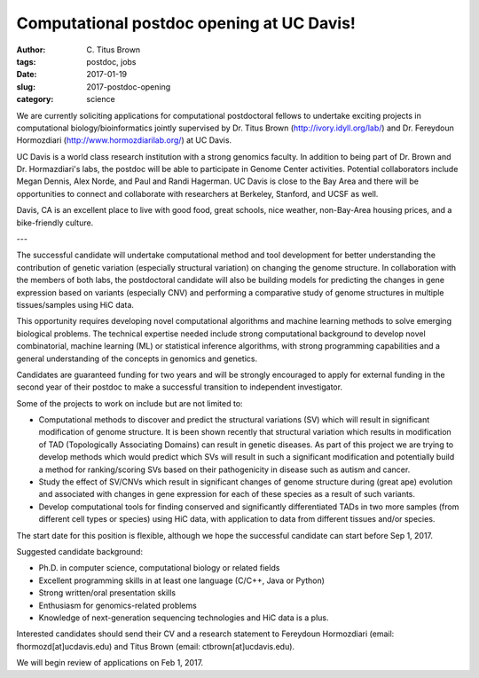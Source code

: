 Computational postdoc opening at UC Davis!
##########################################

:author: C\. Titus Brown
:tags: postdoc, jobs
:date: 2017-01-19
:slug: 2017-postdoc-opening
:category: science

We are currently soliciting applications for computational
postdoctoral fellows to undertake exciting projects in computational
biology/bioinformatics jointly supervised by Dr. Titus Brown
(http://ivory.idyll.org/lab/) and Dr. Fereydoun Hormozdiari
(http://www.hormozdiarilab.org/) at UC Davis.

UC Davis is a world class research institution with a strong genomics
faculty.  In addition to being part of Dr. Brown and Dr. Hormazdiari's
labs, the postdoc will be able to participate in Genome Center
activities.  Potential collaborators include Megan Dennis, Alex Norde,
and Paul and Randi Hagerman.  UC Davis is close to the Bay Area and
there will be opportunities to connect and collaborate with
researchers at Berkeley, Stanford, and UCSF as well.

Davis, CA is an excellent place to live with good food, great schools,
nice weather, non-Bay-Area housing prices, and a bike-friendly
culture.

---

The successful candidate will undertake computational method and tool
development for better understanding the contribution of genetic
variation (especially structural variation) on changing the genome
structure. In collaboration with the members of both labs, the
postdoctoral candidate will also be building models for predicting the
changes in gene expression based on variants (especially CNV) and
performing a comparative study of genome structures in multiple
tissues/samples using HiC data.

This opportunity requires developing novel computational algorithms
and machine learning methods to solve emerging biological
problems. The technical expertise needed include strong computational
background to develop novel combinatorial, machine learning (ML) or
statistical inference algorithms, with strong programming capabilities
and a general understanding of the concepts in genomics and genetics.

Candidates are guaranteed funding for two years and will be strongly
encouraged to apply for external funding in the second year of their
postdoc to make a successful transition to independent investigator.

Some of the projects to work on include but are not limited to:

* Computational methods to discover and predict the structural
  variations (SV) which will result in significant modification of
  genome structure. It is been shown recently that structural variation
  which results in modification of TAD (Topologically Associating
  Domains) can result in genetic diseases. As part of this project we
  are trying to develop methods which would predict which SVs will
  result in such a significant modification and potentially build a
  method for ranking/scoring SVs based on their pathogenicity in disease
  such as autism and cancer.

* Study the effect of SV/CNVs which result in significant changes of
  genome structure during (great ape) evolution and associated with
  changes in gene expression for each of these species as a result of
  such variants.

* Develop computational tools for finding conserved and
  significantly differentiated TADs in two more samples (from different
  cell types or species) using HiC data, with application to data from
  different tissues and/or species.

The start date for this position is flexible, although we hope the
successful candidate can start before Sep 1, 2017.

Suggested candidate background:

* Ph.D. in computer science, computational biology or related fields
* Excellent programming skills in at least one language (C/C++, Java or Python)
* Strong written/oral presentation skills 
* Enthusiasm for genomics-related problems
* Knowledge of next-generation sequencing technologies and HiC data is a plus. 

Interested candidates should send their CV and a research statement to Fereydoun Hormozdiari (email: fhormozd[at]ucdavis.edu) and Titus Brown (email: ctbrown[at]ucdavis.edu). 

We will begin review of applications on Feb 1, 2017.
